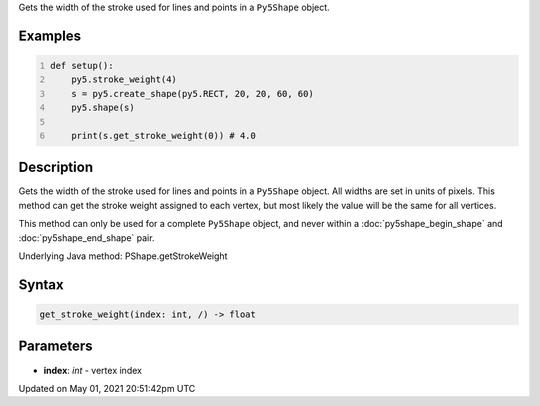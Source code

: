 .. title: Py5Shape.get_stroke_weight()
.. slug: py5shape_get_stroke_weight
.. date: 2021-05-01 20:51:42 UTC+00:00
.. tags:
.. category:
.. link:
.. description: py5 Py5Shape.get_stroke_weight() documentation
.. type: text

Gets the width of the stroke used for lines and points in a ``Py5Shape`` object.

Examples
========

.. raw:: html

    <div class="example-table">

.. raw:: html

    <div class="example-row"><div class="example-cell-image">

.. image:: /images/reference/Py5Shape_get_stroke_weight_0.png
    :alt: example picture for get_stroke_weight()

.. raw:: html

    </div><div class="example-cell-code">

.. code:: python
    :number-lines:

    def setup():
        py5.stroke_weight(4)
        s = py5.create_shape(py5.RECT, 20, 20, 60, 60)
        py5.shape(s)

        print(s.get_stroke_weight(0)) # 4.0

.. raw:: html

    </div></div>

.. raw:: html

    </div>

Description
===========

Gets the width of the stroke used for lines and points in a ``Py5Shape`` object. All widths are set in units of pixels. This method can get the stroke weight assigned to each vertex, but most likely the value will be the same for all vertices.

This method can only be used for a complete ``Py5Shape`` object, and never within a :doc:`py5shape_begin_shape` and :doc:`py5shape_end_shape` pair.

Underlying Java method: PShape.getStrokeWeight

Syntax
======

.. code:: python

    get_stroke_weight(index: int, /) -> float

Parameters
==========

* **index**: `int` - vertex index


Updated on May 01, 2021 20:51:42pm UTC

